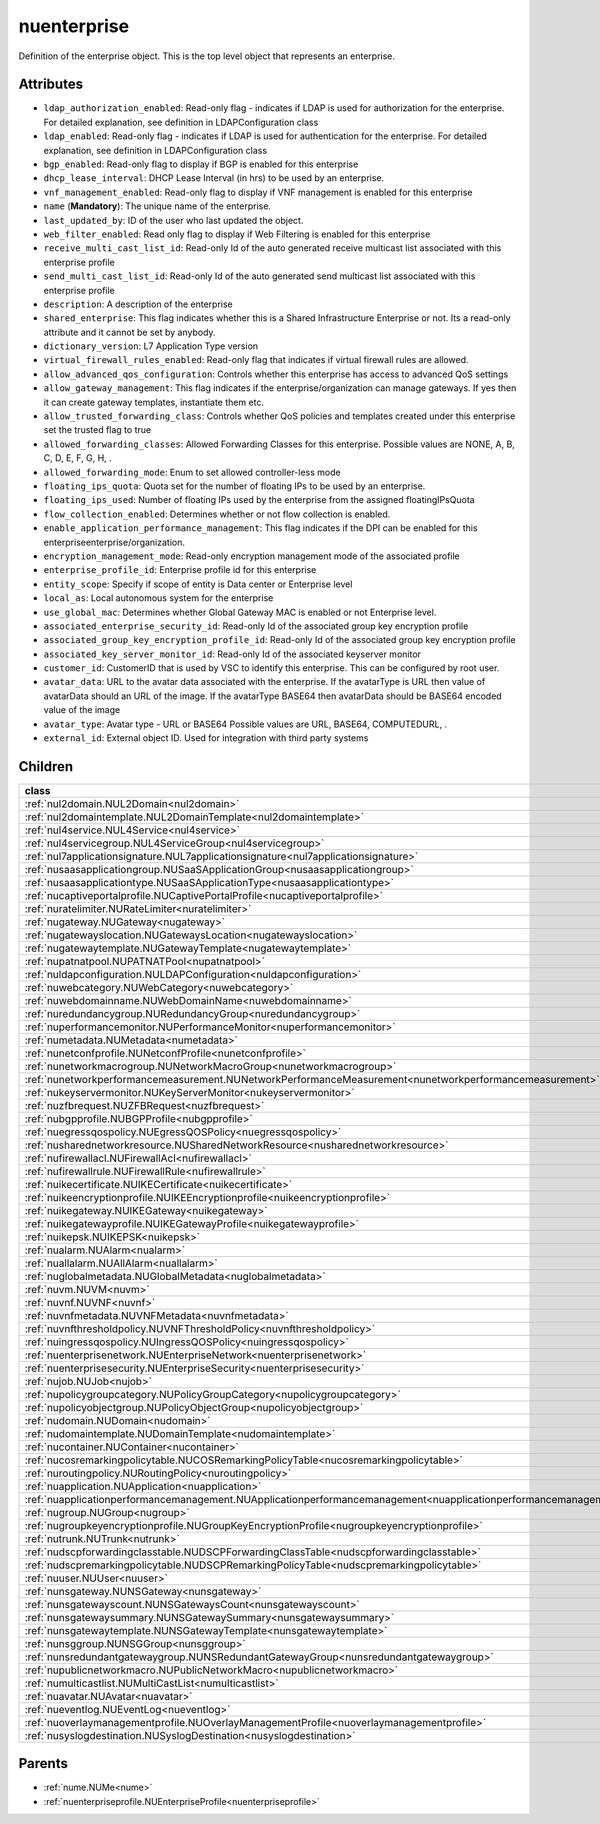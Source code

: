 .. _nuenterprise:

nuenterprise
===========================================

.. class:: nuenterprise.NUEnterprise(bambou.nurest_object.NUMetaRESTObject,):

Definition of the enterprise object. This is the top level object that represents an enterprise.


Attributes
----------


- ``ldap_authorization_enabled``: Read-only flag - indicates if LDAP is used for authorization for the enterprise. For detailed explanation, see definition in LDAPConfiguration class

- ``ldap_enabled``: Read-only flag - indicates if LDAP is used for authentication for the enterprise. For detailed explanation, see definition in LDAPConfiguration class

- ``bgp_enabled``: Read-only flag to display if BGP is enabled for this enterprise

- ``dhcp_lease_interval``: DHCP Lease Interval (in hrs) to be used by an enterprise.

- ``vnf_management_enabled``: Read-only flag to display if VNF management is enabled for this enterprise

- ``name`` (**Mandatory**): The unique name of the enterprise.

- ``last_updated_by``: ID of the user who last updated the object.

- ``web_filter_enabled``: Read only flag to display if Web Filtering is enabled for this enterprise

- ``receive_multi_cast_list_id``: Read-only Id of the auto generated receive multicast list associated with this enterprise profile

- ``send_multi_cast_list_id``: Read-only Id of the auto generated send multicast list associated with this enterprise profile

- ``description``: A description of the enterprise

- ``shared_enterprise``: This flag indicates whether this is a Shared Infrastructure Enterprise or not. Its a read-only attribute and it cannot be set by anybody.

- ``dictionary_version``: L7 Application Type version

- ``virtual_firewall_rules_enabled``: Read-only flag that indicates if virtual firewall rules are allowed.

- ``allow_advanced_qos_configuration``: Controls whether this enterprise has access to advanced QoS settings

- ``allow_gateway_management``: This flag indicates if the enterprise/organization can manage gateways. If yes then it can create gateway templates, instantiate them etc.

- ``allow_trusted_forwarding_class``: Controls whether QoS policies and templates created under this enterprise set the trusted flag to true

- ``allowed_forwarding_classes``: Allowed Forwarding Classes for this enterprise. Possible values are NONE, A, B, C, D, E, F, G, H, .

- ``allowed_forwarding_mode``: Enum to set allowed controller-less mode

- ``floating_ips_quota``: Quota set for the number of floating IPs to be used by an enterprise.

- ``floating_ips_used``: Number of floating IPs used by the enterprise from the assigned floatingIPsQuota

- ``flow_collection_enabled``: Determines whether or not flow collection is enabled.

- ``enable_application_performance_management``: This flag indicates if the DPI can be enabled for this enterpriseenterprise/organization.

- ``encryption_management_mode``: Read-only encryption management mode of the associated profile

- ``enterprise_profile_id``: Enterprise profile id for this enterprise

- ``entity_scope``: Specify if scope of entity is Data center or Enterprise level

- ``local_as``: Local autonomous system for the enterprise

- ``use_global_mac``: Determines whether Global Gateway MAC is enabled or not Enterprise level.

- ``associated_enterprise_security_id``: Read-only Id of the associated group key encryption profile

- ``associated_group_key_encryption_profile_id``: Read-only Id of the associated group key encryption profile

- ``associated_key_server_monitor_id``: Read-only Id of the associated keyserver monitor

- ``customer_id``: CustomerID that is used by VSC to identify this enterprise. This can be configured by root user.

- ``avatar_data``: URL to the avatar data associated with the enterprise. If the avatarType is URL then value of avatarData should an URL of the image. If the avatarType BASE64 then avatarData should be BASE64 encoded value of the image

- ``avatar_type``: Avatar type - URL or BASE64 Possible values are URL, BASE64, COMPUTEDURL, .

- ``external_id``: External object ID. Used for integration with third party systems




Children
--------

================================================================================================================================================               ==========================================================================================
**class**                                                                                                                                                      **fetcher**

:ref:`nul2domain.NUL2Domain<nul2domain>`                                                                                                                         ``l2_domains`` 
:ref:`nul2domaintemplate.NUL2DomainTemplate<nul2domaintemplate>`                                                                                                 ``l2_domain_templates`` 
:ref:`nul4service.NUL4Service<nul4service>`                                                                                                                      ``l4_services`` 
:ref:`nul4servicegroup.NUL4ServiceGroup<nul4servicegroup>`                                                                                                       ``l4_service_groups`` 
:ref:`nul7applicationsignature.NUL7applicationsignature<nul7applicationsignature>`                                                                               ``l7applicationsignatures`` 
:ref:`nusaasapplicationgroup.NUSaaSApplicationGroup<nusaasapplicationgroup>`                                                                                     ``saa_s_application_groups`` 
:ref:`nusaasapplicationtype.NUSaaSApplicationType<nusaasapplicationtype>`                                                                                        ``saa_s_application_types`` 
:ref:`nucaptiveportalprofile.NUCaptivePortalProfile<nucaptiveportalprofile>`                                                                                     ``captive_portal_profiles`` 
:ref:`nuratelimiter.NURateLimiter<nuratelimiter>`                                                                                                                ``rate_limiters`` 
:ref:`nugateway.NUGateway<nugateway>`                                                                                                                            ``gateways`` 
:ref:`nugatewayslocation.NUGatewaysLocation<nugatewayslocation>`                                                                                                 ``gateways_locations`` 
:ref:`nugatewaytemplate.NUGatewayTemplate<nugatewaytemplate>`                                                                                                    ``gateway_templates`` 
:ref:`nupatnatpool.NUPATNATPool<nupatnatpool>`                                                                                                                   ``patnat_pools`` 
:ref:`nuldapconfiguration.NULDAPConfiguration<nuldapconfiguration>`                                                                                              ``ldap_configurations`` 
:ref:`nuwebcategory.NUWebCategory<nuwebcategory>`                                                                                                                ``web_categories`` 
:ref:`nuwebdomainname.NUWebDomainName<nuwebdomainname>`                                                                                                          ``web_domain_names`` 
:ref:`nuredundancygroup.NURedundancyGroup<nuredundancygroup>`                                                                                                    ``redundancy_groups`` 
:ref:`nuperformancemonitor.NUPerformanceMonitor<nuperformancemonitor>`                                                                                           ``performance_monitors`` 
:ref:`numetadata.NUMetadata<numetadata>`                                                                                                                         ``metadatas`` 
:ref:`nunetconfprofile.NUNetconfProfile<nunetconfprofile>`                                                                                                       ``netconf_profiles`` 
:ref:`nunetworkmacrogroup.NUNetworkMacroGroup<nunetworkmacrogroup>`                                                                                              ``network_macro_groups`` 
:ref:`nunetworkperformancemeasurement.NUNetworkPerformanceMeasurement<nunetworkperformancemeasurement>`                                                          ``network_performance_measurements`` 
:ref:`nukeyservermonitor.NUKeyServerMonitor<nukeyservermonitor>`                                                                                                 ``key_server_monitors`` 
:ref:`nuzfbrequest.NUZFBRequest<nuzfbrequest>`                                                                                                                   ``zfb_requests`` 
:ref:`nubgpprofile.NUBGPProfile<nubgpprofile>`                                                                                                                   ``bgp_profiles`` 
:ref:`nuegressqospolicy.NUEgressQOSPolicy<nuegressqospolicy>`                                                                                                    ``egress_qos_policies`` 
:ref:`nusharednetworkresource.NUSharedNetworkResource<nusharednetworkresource>`                                                                                  ``shared_network_resources`` 
:ref:`nufirewallacl.NUFirewallAcl<nufirewallacl>`                                                                                                                ``firewall_acls`` 
:ref:`nufirewallrule.NUFirewallRule<nufirewallrule>`                                                                                                             ``firewall_rules`` 
:ref:`nuikecertificate.NUIKECertificate<nuikecertificate>`                                                                                                       ``ike_certificates`` 
:ref:`nuikeencryptionprofile.NUIKEEncryptionprofile<nuikeencryptionprofile>`                                                                                     ``ike_encryptionprofiles`` 
:ref:`nuikegateway.NUIKEGateway<nuikegateway>`                                                                                                                   ``ike_gateways`` 
:ref:`nuikegatewayprofile.NUIKEGatewayProfile<nuikegatewayprofile>`                                                                                              ``ike_gateway_profiles`` 
:ref:`nuikepsk.NUIKEPSK<nuikepsk>`                                                                                                                               ``ikepsks`` 
:ref:`nualarm.NUAlarm<nualarm>`                                                                                                                                  ``alarms`` 
:ref:`nuallalarm.NUAllAlarm<nuallalarm>`                                                                                                                         ``all_alarms`` 
:ref:`nuglobalmetadata.NUGlobalMetadata<nuglobalmetadata>`                                                                                                       ``global_metadatas`` 
:ref:`nuvm.NUVM<nuvm>`                                                                                                                                           ``vms`` 
:ref:`nuvnf.NUVNF<nuvnf>`                                                                                                                                        ``vnfs`` 
:ref:`nuvnfmetadata.NUVNFMetadata<nuvnfmetadata>`                                                                                                                ``vnf_metadatas`` 
:ref:`nuvnfthresholdpolicy.NUVNFThresholdPolicy<nuvnfthresholdpolicy>`                                                                                           ``vnf_threshold_policies`` 
:ref:`nuingressqospolicy.NUIngressQOSPolicy<nuingressqospolicy>`                                                                                                 ``ingress_qos_policies`` 
:ref:`nuenterprisenetwork.NUEnterpriseNetwork<nuenterprisenetwork>`                                                                                              ``enterprise_networks`` 
:ref:`nuenterprisesecurity.NUEnterpriseSecurity<nuenterprisesecurity>`                                                                                           ``enterprise_securities`` 
:ref:`nujob.NUJob<nujob>`                                                                                                                                        ``jobs`` 
:ref:`nupolicygroupcategory.NUPolicyGroupCategory<nupolicygroupcategory>`                                                                                        ``policy_group_categories`` 
:ref:`nupolicyobjectgroup.NUPolicyObjectGroup<nupolicyobjectgroup>`                                                                                              ``policy_object_groups`` 
:ref:`nudomain.NUDomain<nudomain>`                                                                                                                               ``domains`` 
:ref:`nudomaintemplate.NUDomainTemplate<nudomaintemplate>`                                                                                                       ``domain_templates`` 
:ref:`nucontainer.NUContainer<nucontainer>`                                                                                                                      ``containers`` 
:ref:`nucosremarkingpolicytable.NUCOSRemarkingPolicyTable<nucosremarkingpolicytable>`                                                                            ``cos_remarking_policy_tables`` 
:ref:`nuroutingpolicy.NURoutingPolicy<nuroutingpolicy>`                                                                                                          ``routing_policies`` 
:ref:`nuapplication.NUApplication<nuapplication>`                                                                                                                ``applications`` 
:ref:`nuapplicationperformancemanagement.NUApplicationperformancemanagement<nuapplicationperformancemanagement>`                                                 ``applicationperformancemanagements`` 
:ref:`nugroup.NUGroup<nugroup>`                                                                                                                                  ``groups`` 
:ref:`nugroupkeyencryptionprofile.NUGroupKeyEncryptionProfile<nugroupkeyencryptionprofile>`                                                                      ``group_key_encryption_profiles`` 
:ref:`nutrunk.NUTrunk<nutrunk>`                                                                                                                                  ``trunks`` 
:ref:`nudscpforwardingclasstable.NUDSCPForwardingClassTable<nudscpforwardingclasstable>`                                                                         ``dscp_forwarding_class_tables`` 
:ref:`nudscpremarkingpolicytable.NUDSCPRemarkingPolicyTable<nudscpremarkingpolicytable>`                                                                         ``dscp_remarking_policy_tables`` 
:ref:`nuuser.NUUser<nuuser>`                                                                                                                                     ``users`` 
:ref:`nunsgateway.NUNSGateway<nunsgateway>`                                                                                                                      ``ns_gateways`` 
:ref:`nunsgatewayscount.NUNSGatewaysCount<nunsgatewayscount>`                                                                                                    ``ns_gateways_counts`` 
:ref:`nunsgatewaysummary.NUNSGatewaySummary<nunsgatewaysummary>`                                                                                                 ``ns_gateway_summaries`` 
:ref:`nunsgatewaytemplate.NUNSGatewayTemplate<nunsgatewaytemplate>`                                                                                              ``ns_gateway_templates`` 
:ref:`nunsggroup.NUNSGGroup<nunsggroup>`                                                                                                                         ``nsg_groups`` 
:ref:`nunsredundantgatewaygroup.NUNSRedundantGatewayGroup<nunsredundantgatewaygroup>`                                                                            ``ns_redundant_gateway_groups`` 
:ref:`nupublicnetworkmacro.NUPublicNetworkMacro<nupublicnetworkmacro>`                                                                                           ``public_network_macros`` 
:ref:`numulticastlist.NUMultiCastList<numulticastlist>`                                                                                                          ``multi_cast_lists`` 
:ref:`nuavatar.NUAvatar<nuavatar>`                                                                                                                               ``avatars`` 
:ref:`nueventlog.NUEventLog<nueventlog>`                                                                                                                         ``event_logs`` 
:ref:`nuoverlaymanagementprofile.NUOverlayManagementProfile<nuoverlaymanagementprofile>`                                                                         ``overlay_management_profiles`` 
:ref:`nusyslogdestination.NUSyslogDestination<nusyslogdestination>`                                                                                              ``syslog_destinations`` 
================================================================================================================================================               ==========================================================================================



Parents
--------


- :ref:`nume.NUMe<nume>`

- :ref:`nuenterpriseprofile.NUEnterpriseProfile<nuenterpriseprofile>`

